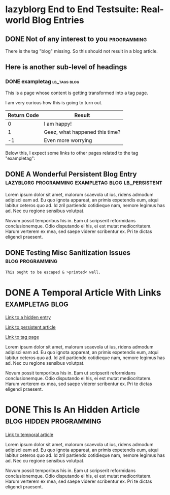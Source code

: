 * lazyblorg End to End Testsuite: Real-world Blog Entries
:PROPERTIES:
:CREATED:  [2016-10-31 Mon 16:34]
:END:

** DONE Not of any interest to you                                                     :programming:
CLOSED: [2016-10-31 Mon 16:35]
:PROPERTIES:
:ID: 2016-10-31-not-of-interest
:CREATED:  [2016-10-31 Mon 16:34]
:END:
:LOGBOOK:
- State "DONE"       from "NEXT"       [2016-10-31 Mon 16:35]
:END:

There is the tag "blog" missing. So this should not result in a blog article.

** Here is another sub-level of headings
:PROPERTIES:
:CREATED:  [2016-10-31 Mon 16:35]
:END:

*** DONE exampletag                                                                  :lb_tags:blog:
CLOSED: [2016-10-31 Mon 16:38]
:PROPERTIES:
:ID: 2016-10-31-a-tag-page
:CREATED:  [2016-10-31 Mon 16:35]
:END:
:LOGBOOK:
- State "DONE"       from "NEXT"       [2016-10-31 Mon 16:38]
:END:

This is a page whose content is getting transformed into a tag page.

I am very curious how this is going to turn out.

| *Return Code* | *Result*                       |
|---------------+--------------------------------|
|             0 | I am happy!                    |
|             1 | Geez, what happened this time? |
|            -1 | Even more worrying             |

Below this, I expect some links to other pages related to the tag
"exampletag":

** DONE A Wonderful Persistent Blog Entry                 :lazyblorg:programming:exampletag:blog:lb_persistent:
CLOSED: [2016-10-31 Mon 16:39]
:PROPERTIES:
:ID: 2016-10-31-persistent-entry
:CREATED:  [2016-10-31 Mon 16:37]
:END:
:LOGBOOK:
- State "DONE"       from "NEXT"       [2016-10-31 Mon 16:39]
:END:

Lorem ipsum dolor sit amet, malorum scaevola ut ius, ridens admodum adipisci eam ad. Eu quo ignota appareat, an primis expetendis eum, atqui labitur ceteros quo ad. Id zril partiendo cotidieque nam, nemore legimus has ad. Nec cu regione sensibus volutpat.

Novum possit temporibus his in. Eam ut scripserit reformidans conclusionemque. Odio disputando ei his, ei est mutat mediocritatem. Harum verterem ex mea, sed saepe viderer scribentur ex. Pri te dictas eligendi praesent.

** DONE Testing Misc Sanitization Issues                                          :blog:programming:
CLOSED: [2016-11-06 Sun 17:40]
:PROPERTIES:
:ID: 2016-11-06-sanitization-examples
:CREATED:  [2016-11-06 Sun 17:38]
:END:
:LOGBOOK:
- State "DONE"       from "NEXT"       [2016-11-06 Sun 17:40]
:END:

#+BEGIN_EXAMPLE
This ought to be escaped & >printed< well.
#+END_EXAMPLE

* DONE A Temporal Article With Links                                               :exampletag:blog:
CLOSED: [2016-10-31 Mon 16:40]
:PROPERTIES:
:ID: 2016-10-31-my-temporal-article
:CREATED:  [2016-10-31 Mon 16:39]
:END:
:LOGBOOK:
- State "DONE"       from "NEXT"       [2016-10-31 Mon 16:40]
:END:

[[id:2016-10-31-an-hidden-blog-entry][Link to a hidden entry]]

[[id:2016-10-31-persistent-entry][Link to persistent article]]

[[id:2016-10-31-a-tag-page][Link to tag page]]

Lorem ipsum dolor sit amet, malorum scaevola ut ius, ridens admodum adipisci eam ad. Eu quo ignota appareat, an primis expetendis eum, atqui labitur ceteros quo ad. Id zril partiendo cotidieque nam, nemore legimus has ad. Nec cu regione sensibus volutpat.

Novum possit temporibus his in. Eam ut scripserit reformidans conclusionemque. Odio disputando ei his, ei est mutat mediocritatem. Harum verterem ex mea, sed saepe viderer scribentur ex. Pri te dictas eligendi praesent.

* DONE This Is An Hidden Article                                            :blog:hidden:programming:
CLOSED: [2016-10-31 Mon 16:41]
:PROPERTIES:
:ID: 2016-10-31-an-hidden-blog-entry
:CREATED:  [2016-10-31 Mon 16:40]
:END:
:LOGBOOK:
- State "DONE"       from "NEXT"       [2016-10-31 Mon 16:41]
:END:

[[id:2016-10-31-my-temporal-article][Link to temporal article]]

Lorem ipsum dolor sit amet, malorum scaevola ut ius, ridens admodum adipisci eam ad. Eu quo ignota appareat, an primis expetendis eum, atqui labitur ceteros quo ad. Id zril partiendo cotidieque nam, nemore legimus has ad. Nec cu regione sensibus volutpat.

Novum possit temporibus his in. Eam ut scripserit reformidans conclusionemque. Odio disputando ei his, ei est mutat mediocritatem. Harum verterem ex mea, sed saepe viderer scribentur ex. Pri te dictas eligendi praesent.
